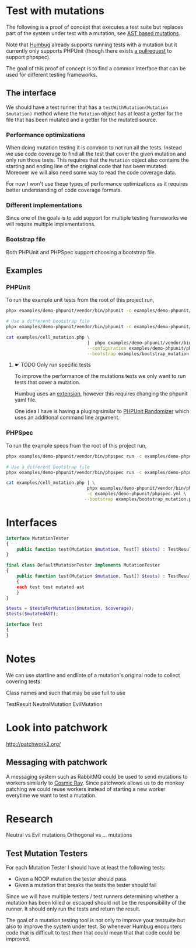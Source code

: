 * Test with mutations
The following is a proof of concept that executes a test suite but replaces part
of the system under test with a mutation, see [[https://github.com/MarkRedeman/ast-based-mutations][AST based mutations]].

Note that [[https://github.com/padraic/humbug][Humbug]] already supports running tests with a mutation but it currently
only supports PHPUnit (though there exists [[https://github.com/padraic/humbug/pull/145][a pullrequest]] to support phpspec).

The goal of this proof of concept is to find a common interface that can be used
for different testing frameworks.

** The interface
We should have a test runner that has a =testWithMutation(Mutation $mutation)=
method where the =Mutation= object has at least a getter for the file that has
been mutated and a getter for the mutated source.

*** Performance optimizations
When doing mutation testing it is common to not run all the tests. Instead we
use code coverage to find all the test that cover the given mutation and only
run those tests.
This requires that the =Mutation= object also contains the starting and ending
line of the original code that has been mutated. Moreover we will also need some
way to read the code coverage data.

For now I won't use these types of performance optimizations as it requires
better understanding of code coverage formats.

*** Different implementations
Since one of the goals is to add support for multiple testing frameworks we will
require multiple implementations.

*** Bootstrap file
Both PHPUnit and PHPSpec support choosing a bootstrap file.

** Examples

*** PHPUnit

To run the example unit tests from the root of this project run,
#+BEGIN_SRC sh
phpx examples/demo-phpunit/vendor/bin/phpunit -c examples/demo-phpunit/phpunit.xml

# Use a different bootstrap file
phpx examples/demo-phpunit/vendor/bin/phpunit -c examples/demo-phpunit/phpunit.xml --bootstrap examples/bootstrap_mutation.php
#+END_SRC

#+BEGIN_SRC sh
cat examples/cell_mutation.php \
                               |  phpx examples/demo-phpunit/vendor/bin/phpunit \
                               --configuration examples/demo-phpunit/phpunit.xml \
                               --bootstrap examples/bootstrap_mutation.php
#+END_SRC

**** ☛ TODO Only run specific tests
To improve the performance of the mutations tests we only want to run tests that
cover a mutation.

Humbug uses an [[https://github.com/padraic/phpunit-extensions][extension]], however this requires changing the phpunit yaml file.

One idea I have is having a pluging similar to [[https://github.com/fiunchinho/phpunit-randomizer][PHPUnit Randomizer]] which uses an
additional command line argument.

*** PHPSpec
To run the example specs from the root of this project run,
#+BEGIN_SRC sh
phpx examples/demo-phpunit/vendor/bin/phpspec run -c examples/demo-phpunit/phpspec.yml

# Use a different bootstrap file
phpx examples/demo-phpunit/vendor/bin/phpspec run -c examples/demo-phpunit/phpspec.yml --bootstrap examples/bootstrap_mutation.php
#+END_SRC

#+BEGIN_SRC sh
cat examples/cell_mutation.php | \
                               phpx examples/demo-phpunit/vendor/bin/phpspec run \
                               -c examples/demo-phpunit/phpspec.yml \
                              --bootstrap examples/bootstrap_mutation.php
#+END_SRC


* Interfaces

#+BEGIN_SRC php
interface MutationTester
{
    public function test(Mutation $mutation, Test[] $tests) : TestResults;
}

final class DefaultMutationTester implements MutationTester
{
    public function test(Mutation $mutation, Test[] $tests) : TestResults
    {
    each test test mutated ast
    }
}

$tests = $testsForMutation($mutation, $coverage);
$tests($mutatedAST);

interface Test
{
}
#+END_SRC


* Notes
We can use startline and endlinte of a mutation's original node to collect
covering tests

Class names and such that may be use full to use

TestResult
NeutralMutation
EvilMutation

* Look into patchwork
http://patchwork2.org/

** Messaging with patchwork

A messaging system such as RabbitMQ could be used to send mutations to workers
similarly to [[https://github.com/sixty-north/cosmic-ray][Cosmic Ray]].
Since patchwork allows us to do monkey patching we could reuse workers instead
of starting a new worker everytime we want to test a mutation.

* Research

Neutral vs Evil mutations
Orthogonal vs ... mutations

** Test Mutation Testers

For each Mutation Tester I should have at least the following tests:

- Given a NOOP mutation the tester should pass
- Given a mutation that breaks the tests the tester should fail

Since we will have multiple testers / test runners determining whether a
mutation has been killed or escaped should not be the responsibility of the
runner. It should only run the tests and return the result.


The goal of a mutation testing tool is not only to improve your testsuite but also to improve the system under test. So whenever Humbug encounters code that is difficult to test then that could mean that that code could be improved.
